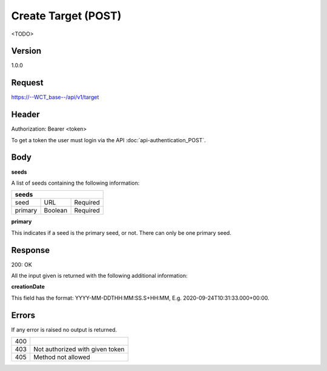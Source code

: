 Create Target (POST)
======================
<TODO>

Version
-------
1.0.0

Request
-------
https://--WCT_base--/api/v1/target

Header
------
Authorization: Bearer <token>

To get a token the user must login via the API :doc:`api-authentication_POST`.

Body
----
============ ====== ========
**POST**
---------------------------- 
name		 Text	Required
agency		 Text	Required
owner		 Text	Required
status		 Number Required
seeds		 List   Required
...          ...    ...
============ ====== ========

**seeds**

A list of seeds containing the following information:


======= ======= ========
**seeds**
------------------------
seed	URL	    Required
primary Boolean	Required
======= ======= ========

**primary**

This indicates if a seed is the primary seed, or not. There can only be one primary seed.

Response
--------
200: OK

All the input given is returned with the following additional information:

============ ====== ========
**Body**
----------------------------
targetId 	 Number Required
creationDate Date 	Required 
============ ====== ========


**creationDate**

This field has the format: YYYY-MM-DDTHH:MM:SS.S+HH:MM, E.g. 2020-09-24T10:31:33.000+00:00.

Errors
------
If any error is raised no output is returned.

=== ===============================================
400
403 Not authorized with given token
405 Method not allowed
=== ===============================================

